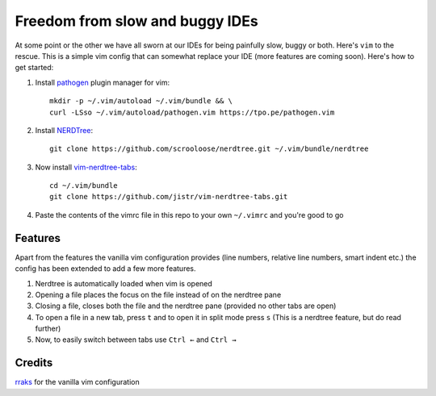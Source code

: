Freedom from slow and buggy IDEs
********************************

|license|

.. |license| image:: https://img.shields.io/badge/license-ISC-blue.svg
    :target: https://github.com/pct960/vim_config/blob/master/LICENSE

At some point or the other we have all sworn at our IDEs for being painfully slow, buggy or both. Here's ``vim`` to the rescue. This is a simple vim config that can somewhat replace your IDE (more features are coming soon). Here's how to get started: 

#. Install `pathogen <https://github.com/tpope/vim-pathogen>`_ plugin manager for vim::

     mkdir -p ~/.vim/autoload ~/.vim/bundle && \
     curl -LSso ~/.vim/autoload/pathogen.vim https://tpo.pe/pathogen.vim

#. Install `NERDTree <https://github.com/scrooloose/nerdtree>`_::

     git clone https://github.com/scrooloose/nerdtree.git ~/.vim/bundle/nerdtree

#. Now install `vim-nerdtree-tabs <https://github.com/jistr/vim-nerdtree-tabs>`_::
   
     cd ~/.vim/bundle
     git clone https://github.com/jistr/vim-nerdtree-tabs.git
     
#. Paste the contents of the vimrc file in this repo to your own ``~/.vimrc`` and you're good to go

Features
========
Apart from the features the vanilla vim configuration provides (line numbers, relative line numbers, smart indent etc.) 
the config has been extended to add a few more features.

#. Nerdtree is automatically loaded when vim is opened
#. Opening a file places the focus on the file instead of on the nerdtree pane
#. Closing a file, closes both the file and the nerdtree pane (provided no other tabs are open)
#. To open a file in a new tab, press ``t`` and to open it in split mode press ``s`` (This is a nerdtree feature, but do read further)
#. Now, to easily switch between tabs use ``Ctrl ←`` and ``Ctrl →``

.. image:: screenshot.png

Credits
=======
`rraks <https://github.com/rraks/configs>`_ for the vanilla vim configuration
